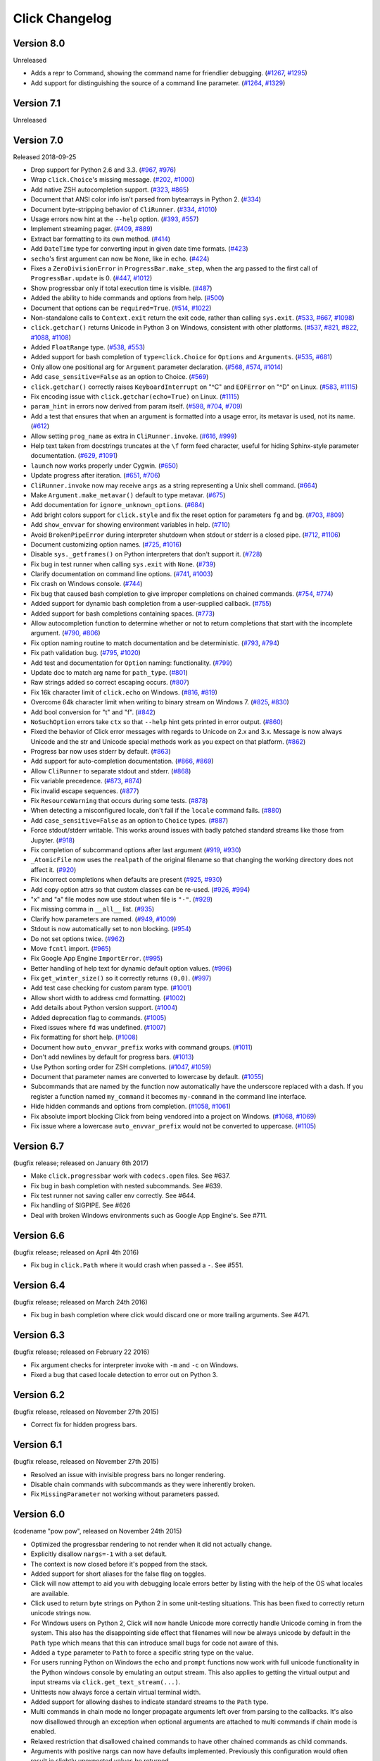 Click Changelog
===============

Version 8.0
-----------

Unreleased

-   Adds a repr to Command, showing the command name for friendlier debugging. (`#1267`_, `#1295`_)
-   Add support for distinguishing the source of a command line parameter. (`#1264`_, `#1329`_)
    
.. _#1267: https://github.com/pallets/click/issues/1267
.. _#1295: https://github.com/pallets/click/pull/1295
.. _#1264: https://github.com/pallets/click/issues/1264
.. _#1329: https://github.com/pallets/click/pull/1329

Version 7.1
-----------

Unreleased


Version 7.0
-----------

Released 2018-09-25

-   Drop support for Python 2.6 and 3.3. (`#967`_, `#976`_)
-   Wrap ``click.Choice``'s missing message. (`#202`_, `#1000`_)
-   Add native ZSH autocompletion support. (`#323`_, `#865`_)
-   Document that ANSI color info isn't parsed from bytearrays in
    Python 2. (`#334`_)
-   Document byte-stripping behavior of ``CliRunner``. (`#334`_,
    `#1010`_)
-   Usage errors now hint at the ``--help`` option. (`#393`_, `#557`_)
-   Implement streaming pager. (`#409`_, `#889`_)
-   Extract bar formatting to its own method. (`#414`_)
-   Add ``DateTime`` type for converting input in given date time
    formats. (`#423`_)
-   ``secho``'s first argument can now be ``None``, like in ``echo``.
    (`#424`_)
-   Fixes a ``ZeroDivisionError`` in ``ProgressBar.make_step``, when the
    arg passed to the first call of ``ProgressBar.update`` is 0.
    (`#447`_, `#1012`_)
-   Show progressbar only if total execution time is visible. (`#487`_)
-   Added the ability to hide commands and options from help. (`#500`_)
-   Document that options can be ``required=True``. (`#514`_, `#1022`_)
-   Non-standalone calls to ``Context.exit`` return the exit code,
    rather than calling ``sys.exit``. (`#533`_, `#667`_, `#1098`_)
-   ``click.getchar()`` returns Unicode in Python 3 on Windows,
    consistent with other platforms. (`#537`_, `#821`_, `#822`_,
    `#1088`_, `#1108`_)
-   Added ``FloatRange`` type. (`#538`_, `#553`_)
-   Added support for bash completion of ``type=click.Choice`` for
    ``Options`` and ``Arguments``. (`#535`_, `#681`_)
-   Only allow one positional arg for ``Argument`` parameter
    declaration. (`#568`_, `#574`_, `#1014`_)
-   Add ``case_sensitive=False`` as an option to Choice. (`#569`_)
-   ``click.getchar()`` correctly raises ``KeyboardInterrupt`` on "^C"
    and ``EOFError`` on "^D" on Linux. (`#583`_, `#1115`_)
-   Fix encoding issue with ``click.getchar(echo=True)`` on Linux.
    (`#1115`_)
-   ``param_hint`` in errors now derived from param itself. (`#598`_,
    `#704`_, `#709`_)
-   Add a test that ensures that when an argument is formatted into a
    usage error, its metavar is used, not its name. (`#612`_)
-   Allow setting ``prog_name`` as extra in ``CliRunner.invoke``.
    (`#616`_, `#999`_)
-   Help text taken from docstrings truncates at the ``\f`` form feed
    character, useful for hiding Sphinx-style parameter documentation.
    (`#629`_, `#1091`_)
-   ``launch`` now works properly under Cygwin. (`#650`_)
-   Update progress after iteration. (`#651`_, `#706`_)
-   ``CliRunner.invoke`` now may receive ``args`` as a string
    representing a Unix shell command. (`#664`_)
-   Make ``Argument.make_metavar()`` default to type metavar. (`#675`_)
-   Add documentation for ``ignore_unknown_options``. (`#684`_)
-   Add bright colors support for ``click.style`` and fix the reset
    option for parameters ``fg`` and ``bg``. (`#703`_, `#809`_)
-   Add ``show_envvar`` for showing environment variables in help.
    (`#710`_)
-   Avoid ``BrokenPipeError`` during interpreter shutdown when stdout or
    stderr is a closed pipe. (`#712`_, `#1106`_)
-   Document customizing option names. (`#725`_, `#1016`_)
-   Disable ``sys._getframes()`` on Python interpreters that don't
    support it. (`#728`_)
-   Fix bug in test runner when calling ``sys.exit`` with ``None``.
    (`#739`_)
-   Clarify documentation on command line options. (`#741`_, `#1003`_)
-   Fix crash on Windows console. (`#744`_)
-   Fix bug that caused bash completion to give improper completions on
    chained commands. (`#754`_, `#774`_)
-   Added support for dynamic bash completion from a user-supplied
    callback. (`#755`_)
-   Added support for bash completions containing spaces. (`#773`_)
-   Allow autocompletion function to determine whether or not to return
    completions that start with the incomplete argument. (`#790`_,
    `#806`_)
-   Fix option naming routine to match documentation and be
    deterministic. (`#793`_, `#794`_)
-   Fix path validation bug. (`#795`_, `#1020`_)
-   Add test and documentation for ``Option`` naming: functionality.
    (`#799`_)
-   Update doc to match arg name for ``path_type``. (`#801`_)
-   Raw strings added so correct escaping occurs. (`#807`_)
-   Fix 16k character limit of ``click.echo`` on Windows. (`#816`_,
    `#819`_)
-   Overcome 64k character limit when writing to binary stream on
    Windows 7. (`#825`_, `#830`_)
-   Add bool conversion for "t" and "f". (`#842`_)
-   ``NoSuchOption`` errors take ``ctx`` so that ``--help`` hint gets
    printed in error output. (`#860`_)
-   Fixed the behavior of Click error messages with regards to Unicode
    on 2.x and 3.x. Message is now always Unicode and the str and
    Unicode special methods work as you expect on that platform.
    (`#862`_)
-   Progress bar now uses stderr by default. (`#863`_)
-   Add support for auto-completion documentation. (`#866`_, `#869`_)
-   Allow ``CliRunner`` to separate stdout and stderr. (`#868`_)
-   Fix variable precedence. (`#873`_, `#874`_)
-   Fix invalid escape sequences. (`#877`_)
-   Fix ``ResourceWarning`` that occurs during some tests. (`#878`_)
-   When detecting a misconfigured locale, don't fail if the ``locale``
    command fails. (`#880`_)
-   Add ``case_sensitive=False`` as an option to ``Choice`` types.
    (`#887`_)
-   Force stdout/stderr writable. This works around issues with badly
    patched standard streams like those from Jupyter. (`#918`_)
-   Fix completion of subcommand options after last argument (`#919`_,
    `#930`_)
-   ``_AtomicFile`` now uses the ``realpath`` of the original filename
    so that changing the working directory does not affect it.
    (`#920`_)
-   Fix incorrect completions when defaults are present (`#925`_,
    `#930`_)
-   Add copy option attrs so that custom classes can be re-used.
    (`#926`_, `#994`_)
-   "x" and "a" file modes now use stdout when file is ``"-"``.
    (`#929`_)
-   Fix missing comma in ``__all__`` list. (`#935`_)
-   Clarify how parameters are named. (`#949`_, `#1009`_)
-   Stdout is now automatically set to non blocking. (`#954`_)
-   Do not set options twice. (`#962`_)
-   Move ``fcntl`` import. (`#965`_)
-   Fix Google App Engine ``ImportError``. (`#995`_)
-   Better handling of help text for dynamic default option values.
    (`#996`_)
-   Fix ``get_winter_size()`` so it correctly returns ``(0,0)``.
    (`#997`_)
-   Add test case checking for custom param type. (`#1001`_)
-   Allow short width to address cmd formatting. (`#1002`_)
-   Add details about Python version support. (`#1004`_)
-   Added deprecation flag to commands. (`#1005`_)
-   Fixed issues where ``fd`` was undefined. (`#1007`_)
-   Fix formatting for short help. (`#1008`_)
-   Document how ``auto_envvar_prefix`` works with command groups.
    (`#1011`_)
-   Don't add newlines by default for progress bars. (`#1013`_)
-   Use Python sorting order for ZSH completions. (`#1047`_, `#1059`_)
-   Document that parameter names are converted to lowercase by default.
    (`#1055`_)
-   Subcommands that are named by the function now automatically have
    the underscore replaced with a dash. If you register a function
    named ``my_command`` it becomes ``my-command`` in the command line
    interface.
-   Hide hidden commands and options from completion. (`#1058`_,
    `#1061`_)
-   Fix absolute import blocking Click from being vendored into a
    project on Windows. (`#1068`_, `#1069`_)
-   Fix issue where a lowercase ``auto_envvar_prefix`` would not be
    converted to uppercase. (`#1105`_)

.. _#202: https://github.com/pallets/click/issues/202
.. _#323: https://github.com/pallets/click/issues/323
.. _#334: https://github.com/pallets/click/issues/334
.. _#393: https://github.com/pallets/click/issues/393
.. _#409: https://github.com/pallets/click/issues/409
.. _#414: https://github.com/pallets/click/pull/414
.. _#423: https://github.com/pallets/click/pull/423
.. _#424: https://github.com/pallets/click/pull/424
.. _#447: https://github.com/pallets/click/issues/447
.. _#487: https://github.com/pallets/click/pull/487
.. _#500: https://github.com/pallets/click/pull/500
.. _#514: https://github.com/pallets/click/issues/514
.. _#533: https://github.com/pallets/click/pull/533
.. _#535: https://github.com/pallets/click/issues/535
.. _#537: https://github.com/pallets/click/issues/537
.. _#538: https://github.com/pallets/click/pull/538
.. _#553: https://github.com/pallets/click/pull/553
.. _#557: https://github.com/pallets/click/pull/557
.. _#568: https://github.com/pallets/click/issues/568
.. _#569: https://github.com/pallets/click/issues/569
.. _#574: https://github.com/pallets/click/issues/574
.. _#583: https://github.com/pallets/click/issues/583
.. _#598: https://github.com/pallets/click/issues/598
.. _#612: https://github.com/pallets/click/pull/612
.. _#616: https://github.com/pallets/click/issues/616
.. _#629: https://github.com/pallets/click/pull/629
.. _#650: https://github.com/pallets/click/pull/650
.. _#651: https://github.com/pallets/click/issues/651
.. _#664: https://github.com/pallets/click/pull/664
.. _#667: https://github.com/pallets/click/issues/667
.. _#675: https://github.com/pallets/click/pull/675
.. _#681: https://github.com/pallets/click/pull/681
.. _#684: https://github.com/pallets/click/pull/684
.. _#703: https://github.com/pallets/click/issues/703
.. _#704: https://github.com/pallets/click/issues/704
.. _#706: https://github.com/pallets/click/pull/706
.. _#709: https://github.com/pallets/click/pull/709
.. _#710: https://github.com/pallets/click/pull/710
.. _#712: https://github.com/pallets/click/pull/712
.. _#719: https://github.com/pallets/click/issues/719
.. _#725: https://github.com/pallets/click/issues/725
.. _#728: https://github.com/pallets/click/pull/728
.. _#739: https://github.com/pallets/click/pull/739
.. _#741: https://github.com/pallets/click/issues/741
.. _#744: https://github.com/pallets/click/issues/744
.. _#754: https://github.com/pallets/click/issues/754
.. _#755: https://github.com/pallets/click/pull/755
.. _#773: https://github.com/pallets/click/pull/773
.. _#774: https://github.com/pallets/click/pull/774
.. _#790: https://github.com/pallets/click/issues/790
.. _#793: https://github.com/pallets/click/issues/793
.. _#794: https://github.com/pallets/click/pull/794
.. _#795: https://github.com/pallets/click/issues/795
.. _#799: https://github.com/pallets/click/pull/799
.. _#801: https://github.com/pallets/click/pull/801
.. _#806: https://github.com/pallets/click/pull/806
.. _#807: https://github.com/pallets/click/pull/807
.. _#809: https://github.com/pallets/click/pull/809
.. _#816: https://github.com/pallets/click/pull/816
.. _#819: https://github.com/pallets/click/pull/819
.. _#821: https://github.com/pallets/click/issues/821
.. _#822: https://github.com/pallets/click/issues/822
.. _#825: https://github.com/pallets/click/issues/825
.. _#830: https://github.com/pallets/click/pull/830
.. _#842: https://github.com/pallets/click/pull/842
.. _#860: https://github.com/pallets/click/issues/860
.. _#862: https://github.com/pallets/click/issues/862
.. _#863: https://github.com/pallets/click/pull/863
.. _#865: https://github.com/pallets/click/pull/865
.. _#866: https://github.com/pallets/click/issues/866
.. _#868: https://github.com/pallets/click/pull/868
.. _#869: https://github.com/pallets/click/pull/869
.. _#873: https://github.com/pallets/click/issues/873
.. _#874: https://github.com/pallets/click/pull/874
.. _#877: https://github.com/pallets/click/pull/877
.. _#878: https://github.com/pallets/click/pull/878
.. _#880: https://github.com/pallets/click/pull/880
.. _#883: https://github.com/pallets/click/pull/883
.. _#887: https://github.com/pallets/click/pull/887
.. _#889: https://github.com/pallets/click/pull/889
.. _#918: https://github.com/pallets/click/pull/918
.. _#919: https://github.com/pallets/click/issues/919
.. _#920: https://github.com/pallets/click/pull/920
.. _#925: https://github.com/pallets/click/issues/925
.. _#926: https://github.com/pallets/click/issues/926
.. _#929: https://github.com/pallets/click/pull/929
.. _#930: https://github.com/pallets/click/pull/930
.. _#935: https://github.com/pallets/click/pull/935
.. _#949: https://github.com/pallets/click/issues/949
.. _#954: https://github.com/pallets/click/pull/954
.. _#962: https://github.com/pallets/click/pull/962
.. _#965: https://github.com/pallets/click/pull/965
.. _#967: https://github.com/pallets/click/pull/967
.. _#976: https://github.com/pallets/click/pull/976
.. _#990: https://github.com/pallets/click/pull/990
.. _#991: https://github.com/pallets/click/pull/991
.. _#993: https://github.com/pallets/click/pull/993
.. _#994: https://github.com/pallets/click/pull/994
.. _#995: https://github.com/pallets/click/pull/995
.. _#996: https://github.com/pallets/click/pull/996
.. _#997: https://github.com/pallets/click/pull/997
.. _#999: https://github.com/pallets/click/pull/999
.. _#1000: https://github.com/pallets/click/pull/1000
.. _#1001: https://github.com/pallets/click/pull/1001
.. _#1002: https://github.com/pallets/click/pull/1002
.. _#1003: https://github.com/pallets/click/pull/1003
.. _#1004: https://github.com/pallets/click/pull/1004
.. _#1005: https://github.com/pallets/click/pull/1005
.. _#1007: https://github.com/pallets/click/pull/1007
.. _#1008: https://github.com/pallets/click/pull/1008
.. _#1009: https://github.com/pallets/click/pull/1009
.. _#1010: https://github.com/pallets/click/pull/1010
.. _#1011: https://github.com/pallets/click/pull/1011
.. _#1012: https://github.com/pallets/click/pull/1012
.. _#1013: https://github.com/pallets/click/pull/1013
.. _#1014: https://github.com/pallets/click/pull/1014
.. _#1016: https://github.com/pallets/click/pull/1016
.. _#1020: https://github.com/pallets/click/pull/1020
.. _#1022: https://github.com/pallets/click/pull/1022
.. _#1027: https://github.com/pallets/click/pull/1027
.. _#1047: https://github.com/pallets/click/pull/1047
.. _#1055: https://github.com/pallets/click/pull/1055
.. _#1058: https://github.com/pallets/click/pull/1058
.. _#1059: https://github.com/pallets/click/pull/1059
.. _#1061: https://github.com/pallets/click/pull/1061
.. _#1068: https://github.com/pallets/click/issues/1068
.. _#1069: https://github.com/pallets/click/pull/1069
.. _#1088: https://github.com/pallets/click/issues/1088
.. _#1091: https://github.com/pallets/click/pull/1091
.. _#1098: https://github.com/pallets/click/pull/1098
.. _#1105: https://github.com/pallets/click/pull/1105
.. _#1106: https://github.com/pallets/click/pull/1106
.. _#1108: https://github.com/pallets/click/pull/1108
.. _#1115: https://github.com/pallets/click/pull/1115


Version 6.7
-----------

(bugfix release; released on January 6th 2017)

- Make ``click.progressbar`` work with ``codecs.open`` files. See #637.
- Fix bug in bash completion with nested subcommands. See #639.
- Fix test runner not saving caller env correctly. See #644.
- Fix handling of SIGPIPE. See #626
- Deal with broken Windows environments such as Google App Engine's. See #711.

Version 6.6
-----------

(bugfix release; released on April 4th 2016)

- Fix bug in ``click.Path`` where it would crash when passed a ``-``. See #551.

Version 6.4
-----------

(bugfix release; released on March 24th 2016)

- Fix bug in bash completion where click would discard one or more trailing
  arguments. See #471.

Version 6.3
-----------

(bugfix release; released on February 22 2016)

- Fix argument checks for interpreter invoke with ``-m`` and ``-c``
  on Windows.
- Fixed a bug that cased locale detection to error out on Python 3.

Version 6.2
-----------

(bugfix release, released on November 27th 2015)

- Correct fix for hidden progress bars.

Version 6.1
-----------

(bugfix release, released on November 27th 2015)

- Resolved an issue with invisible progress bars no longer rendering.
- Disable chain commands with subcommands as they were inherently broken.
- Fix ``MissingParameter`` not working without parameters passed.

Version 6.0
-----------

(codename "pow pow", released on November 24th 2015)

- Optimized the progressbar rendering to not render when it did not
  actually change.
- Explicitly disallow ``nargs=-1`` with a set default.
- The context is now closed before it's popped from the stack.
- Added support for short aliases for the false flag on toggles.
- Click will now attempt to aid you with debugging locale errors
  better by listing with the help of the OS what locales are
  available.
- Click used to return byte strings on Python 2 in some unit-testing
  situations.  This has been fixed to correctly return unicode strings
  now.
- For Windows users on Python 2, Click will now handle Unicode more
  correctly handle Unicode coming in from the system.  This also has
  the disappointing side effect that filenames will now be always
  unicode by default in the ``Path`` type which means that this can
  introduce small bugs for code not aware of this.
- Added a ``type`` parameter to ``Path`` to force a specific string type
  on the value.
- For users running Python on Windows the ``echo`` and ``prompt`` functions
  now work with full unicode functionality in the Python windows console
  by emulating an output stream.  This also applies to getting the
  virtual output and input streams via ``click.get_text_stream(...)``.
- Unittests now always force a certain virtual terminal width.
- Added support for allowing dashes to indicate standard streams to the
  ``Path`` type.
- Multi commands in chain mode no longer propagate arguments left over
  from parsing to the callbacks.  It's also now disallowed through an
  exception when optional arguments are attached to multi commands if chain
  mode is enabled.
- Relaxed restriction that disallowed chained commands to have other
  chained commands as child commands.
- Arguments with positive nargs can now have defaults implemented.
  Previously this configuration would often result in slightly unexpected
  values be returned.

Version 5.1
-----------

(bugfix release, released on 17th August 2015)

- Fix a bug in ``pass_obj`` that would accidentally pass the context too.

Version 5.0
-----------

(codename "tok tok", released on 16th August 2015)

- Removed various deprecated functionality.
- Atomic files now only accept the ``w`` mode.
- Change the usage part of help output for very long commands to wrap
  their arguments onto the next line, indented by 4 spaces.
- Fix a bug where return code and error messages were incorrect when
  using ``CliRunner``.
- added ``get_current_context``.
- added a ``meta`` dictionary to the context which is shared across the
  linked list of contexts to allow click utilities to place state there.
- introduced ``Context.scope``.
- The ``echo`` function is now threadsafe: It calls the ``write`` method of the
  underlying object only once.
- ``prompt(hide_input=True)`` now prints a newline on ``^C``.
- Click will now warn if users are using ``unicode_literals``.
- Click will now ignore the ``PAGER`` environment variable if it is empty or
  contains only whitespace.
- The ``click-contrib`` GitHub organization was created.

Version 4.1
-----------

(bugfix release, released on July 14th 2015)

- Fix a bug where error messages would include a trailing ``None`` string.
- Fix a bug where Click would crash on docstrings with trailing newlines.
- Support streams with encoding set to ``None`` on Python 3 by barfing with
  a better error.
- Handle ^C in less-pager properly.
- Handle return value of ``None`` from ``sys.getfilesystemencoding``
- Fix crash when writing to unicode files with ``click.echo``.
- Fix type inference with multiple options.

Version 4.0
-----------

(codename "zoom zoom", released on March 31st 2015)

- Added ``color`` parameters to lots of interfaces that directly or indirectly
  call into echoing.  This previously was always autodetection (with the
  exception of the ``echo_via_pager`` function).  Now you can forcefully
  enable or disable it, overriding the auto detection of Click.
- Added an ``UNPROCESSED`` type which does not perform any type changes which
  simplifies text handling on 2.x / 3.x in some special advanced usecases.
- Added ``NoSuchOption`` and ``BadOptionUsage`` exceptions for more generic
  handling of errors.
- Added support for handling of unprocessed options which can be useful in
  situations where arguments are forwarded to underlying tools.
- Added ``max_content_width`` parameter to the context which can be used to
  change the maximum width of help output.  By default Click will not format
  content for more than 80 characters width.
- Added support for writing prompts to stderr.
- Fix a bug when showing the default for multiple arguments.
- Added support for custom subclasses to ``option`` and ``argument``.
- Fix bug in ``clear()`` on Windows when colorama is installed.
- Reject ``nargs=-1`` for options properly.  Options cannot be variadic.
- Fixed an issue with bash completion not working properly for commands with
  non ASCII characters or dashes.
- Added a way to manually update the progressbar.
- Changed the formatting of missing arguments.  Previously the internal
  argument name was shown in error messages, now the metavar is shown if
  passed.  In case an automated metavar is selected, it's stripped of
  extra formatting first.

Version 3.3
-----------

(bugfix release, released on September 8th 2014)

- Fixed an issue with error reporting on Python 3 for invalid forwarding
  of commands.

Version 3.2
-----------

(bugfix release, released on August 22nd 2014)

- Added missing ``err`` parameter forwarding to the ``secho`` function.
- Fixed default parameters not being handled properly by the context
  invoke method.  This is a backwards incompatible change if the function
  was used improperly.  See :ref:`upgrade-to-3.2` for more information.
- Removed the `invoked_subcommands` attribute largely.  It is not possible
  to provide it to work error free due to how the parsing works so this
  API has been deprecated.  See :ref:`upgrade-to-3.2` for more information.
- Restored the functionality of `invoked_subcommand` which was broken as
  a regression in 3.1.

Version 3.1
-----------

(bugfix release, released on August 13th 2014)

- Fixed a regression that caused contexts of subcommands to be
  created before the parent command was invoked which was a
  regression from earlier Click versions.

Version 3.0
-----------

(codename "clonk clonk", released on August 12th 2014)

- formatter now no longer attempts to accomodate for terminals
  smaller than 50 characters.  If that happens it just assumes
  a minimal width.
- added a way to not swallow exceptions in the test system.
- added better support for colors with pagers and ways to
  override the autodetection.
- the CLI runner's result object now has a traceback attached.
- improved automatic short help detection to work better with
  dots that do not terminate sentences.
- when definining options without actual valid option strings
  now, Click will give an error message instead of silently
  passing.  This should catch situations where users wanted to
  created arguments instead of options.
- Restructured Click internally to support vendoring.
- Added support for multi command chaining.
- Added support for defaults on options with ``multiple`` and
  options and arguments with ``nargs != 1``.
- label passed to ``progressbar`` is no longer rendered with
  whitespace stripped.
- added a way to disable the standalone mode of the ``main``
  method on a Click command to be able to handle errors better.
- added support for returning values from command callbacks.
- added simplifications for printing to stderr from ``echo``.
- added result callbacks for groups.
- entering a context multiple times defers the cleanup until
  the last exit occurs.
- added ``open_file``.

Version 2.6
-----------

(bugfix release, released on August 11th 2014)

- Fixed an issue where the wrapped streams on Python 3 would be reporting
  incorrect values for seekable.

Version 2.5
-----------

(bugfix release, released on July 28th 2014)

- Fixed a bug with text wrapping on Python 3.

Version 2.4
-----------

(bugfix release, released on July 4th 2014)

- Corrected a bug in the change of the help option in 2.3.

Version 2.3
-----------

(bugfix release, released on July 3rd 2014)

- Fixed an incorrectly formatted help record for count options.
- Add support for ansi code stripping on Windows if colorama
  is not available.
- restored the Click 1.0 handling of the help parameter for certain
  edge cases.

Version 2.2
-----------

(bugfix release, released on June 26th 2014)

- fixed tty detection on PyPy.
- fixed an issue that progress bars were not rendered when the
  context manager was entered.

Version 2.1
-----------

(bugfix release, released on June 14th 2014)

- fixed the :func:`launch` function on windows.
- improved the colorama support on windows to try hard to not
  screw up the console if the application is interrupted.
- fixed windows terminals incorrectly being reported to be 80
  characters wide instead of 79
- use colorama win32 bindings if available to get the correct
  dimensions of a windows terminal.
- fixed an issue with custom function types on Python 3.
- fixed an issue with unknown options being incorrectly reported
  in error messages.

Version 2.0
-----------

(codename "tap tap tap", released on June 6th 2014)

- added support for opening stdin/stdout on Windows in
  binary mode correctly.
- added support for atomic writes to files by going through
  a temporary file.
- introduced :exc:`BadParameter` which can be used to easily perform
  custom validation with the same error messages as in the type system.
- added :func:`progressbar`; a function to show progress bars.
- added :func:`get_app_dir`; a function to calculate the home folder
  for configs.
- Added transparent handling for ANSI codes into the :func:`echo`
  function through ``colorama``.
- Added :func:`clear` function.
- Breaking change: parameter callbacks now get the parameter object
  passed as second argument.  There is legacy support for old callbacks
  which will warn but still execute the script.
- Added :func:`style`, :func:`unstyle` and :func:`secho` for ANSI
  styles.
- Added an :func:`edit` function that invokes the default editor.
- Added an :func:`launch` function that launches browsers and applications.
- nargs of -1 for arguments can now be forced to be a single item through
  the required flag.  It defaults to not required.
- setting a default for arguments now implicitly makes it non required.
- changed "yN" / "Yn" to "y/N" and "Y/n" in confirmation prompts.
- added basic support for bash completion.
- added :func:`getchar` to fetch a single character from the terminal.
- errors now go to stderr as intended.
- fixed various issues with more exotic parameter formats like DOS/Windows
  style arguments.
- added :func:`pause` which works similar to the Windows ``pause`` cmd
  built-in but becomes an automatic noop if the application is not run
  through a terminal.
- added a bit of extra information about missing choice parameters.
- changed how the help function is implemented to allow global overriding
  of the help option.
- added support for token normalization to implement case insensitive handling.
- added support for providing defaults for context settings.

Version 1.1
-----------

(bugfix release, released on May 23rd 2014)

- fixed a bug that caused text files in Python 2 to not accept
  native strings.

Version 1.0
-----------

(no codename, released on May 21st 2014)

- Initial release.
